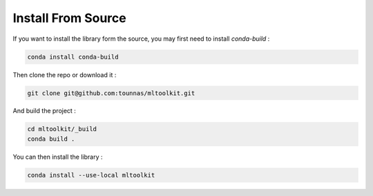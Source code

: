 Install From Source
===================

If you want to install the library form the source, you may first need to install *conda-build* :

.. code-block:: bash

    conda install conda-build

Then clone the repo or download it :

.. code-block:: bash

    git clone git@github.com:tounnas/mltoolkit.git

And build the project :

.. code-block:: bash

    cd mltoolkit/_build
    conda build .

You can then install the library :

.. code-block:: bash

    conda install --use-local mltoolkit